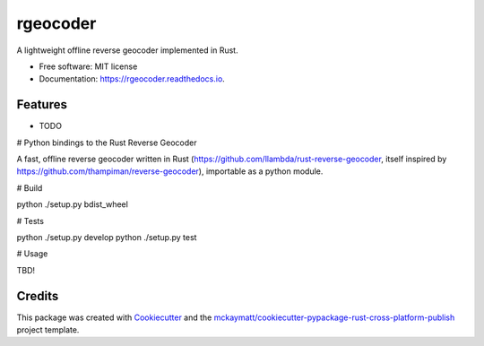 =========
rgeocoder
=========


.. image:: https://img.shields.io/pypi/v/rgeocoder.svg
        :target: https://pypi.python.org/pypi/rgeocoder

.. image:: https://img.shields.io/travis/Phil-V/rgeocoder.svg
        :target: https://travis-ci.org/Phil-V/rgeocoder

.. image:: https://readthedocs.org/projects/rgeocoder/badge/?version=latest
        :target: https://rgeocoder.readthedocs.io/en/latest/?badge=latest
        :alt: Documentation Status

.. image:: https://pyup.io/repos/github/Phil-V/rgeocoder/shield.svg
     :target: https://pyup.io/repos/github/Phil-V/rgeocoder/
     :alt: Updates


A lightweight offline reverse geocoder implemented in Rust.


* Free software: MIT license
* Documentation: https://rgeocoder.readthedocs.io.


Features
--------

* TODO

# Python bindings to the Rust Reverse Geocoder

A fast, offline reverse geocoder written in Rust
(https://github.com/llambda/rust-reverse-geocoder, itself inspired by
https://github.com/thampiman/reverse-geocoder), importable as a python module.

# Build

python ./setup.py bdist_wheel

# Tests

python ./setup.py develop
python ./setup.py test

# Usage

TBD!




Credits
---------

This package was created with Cookiecutter_ and the `mckaymatt/cookiecutter-pypackage-rust-cross-platform-publish`_ project template.

.. _Cookiecutter: https://github.com/audreyr/cookiecutter
.. _`mckaymatt/cookiecutter-pypackage-rust-cross-platform-publish`: https://github.com/mckaymatt/cookiecutter-pypackage-rust-cross-platform-publish

